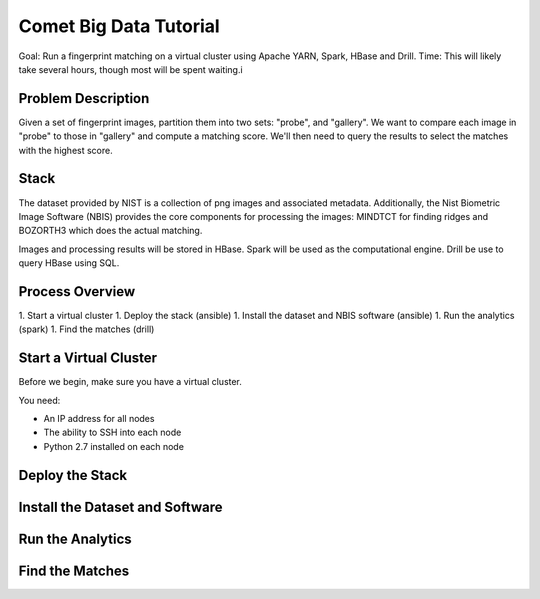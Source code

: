 Comet Big Data Tutorial
=======================

Goal: Run a fingerprint matching on a virtual cluster using Apache YARN, Spark, HBase and Drill.
Time: This will likely take several hours, though most will be spent waiting.i

Problem Description
-------------------

Given a set of fingerprint images, partition them into two sets: "probe", and "gallery".
We want to compare each image in "probe" to those in "gallery" and compute a matching score.
We'll then need to query the results to select the matches with the highest score.

Stack
-----

The dataset provided by NIST is a collection of png images and
associated metadata.  Additionally, the Nist Biometric Image Software
(NBIS) provides the core components for processing the images: MINDTCT
for finding ridges and BOZORTH3 which does the actual matching.

Images and processing results will be stored in HBase.
Spark will be used as the computational engine.
Drill be use to query HBase using SQL.

Process Overview
----------------

1. Start a virtual cluster
1. Deploy the stack (ansible)
1. Install the dataset and NBIS software (ansible)
1. Run the analytics (spark)
1. Find the matches (drill)


Start a Virtual Cluster
---------------

Before we begin, make sure you have a virtual cluster.

You need:

- An IP address for all nodes
- The ability to SSH into each node
- Python 2.7 installed on each node


Deploy the Stack
----------------


Install the Dataset and Software
--------------------------------


Run the Analytics
-----------------


Find the Matches
----------------
